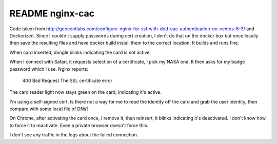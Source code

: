 ==================
 README nginx-cac
==================

Code taken from
http://geocentlabs.com/configure-nginx-for-ssl-with-dod-cac-authentication-on-centos-6-3/
and Dockerized.  Since I couldn't supply passwords during cert
creation, I don't do that on the docker box but once locally then save
the resulting files and have docker build install them to the correct
location. It builds and runs fine.

When card inserted, dongle blinks indicating the card is not active.

When I connect with Safari, it requests selection of a certificate, I
pick my NASA one. It then asks for my badge password which I
use. Nginx reports:

  400 Bad Request
  The SSL certificate error

The card reader light now stays green on the card, indicating it's active.

I'm using a self-signed cert. Is there not a way for me to read the
identity off the card and grab the user identity, then compare with
some local file of DNs?

On Chrome, after activating the card once, I remove it, then reinsert,
it blinks indicating it's deactivated. I don't know how to force it to
reactivate. Even a private browser doesn't force this.

I don't see any traffic in the logs about the failed connection.
